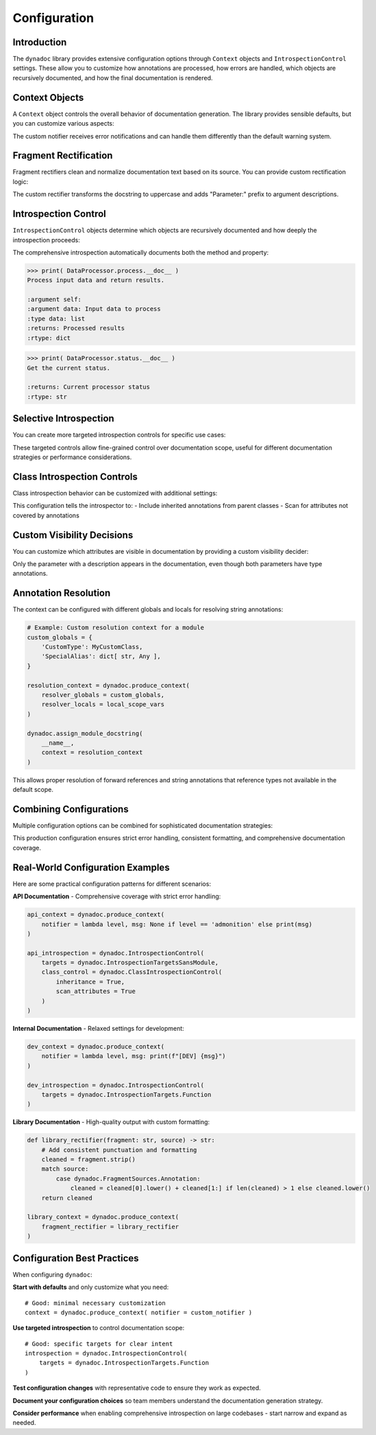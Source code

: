 .. vim: set fileencoding=utf-8:
.. -*- coding: utf-8 -*-
.. +--------------------------------------------------------------------------+
   |                                                                          |
   | Licensed under the Apache License, Version 2.0 (the "License");          |
   | you may not use this file except in compliance with the License.         |
   | You may obtain a copy of the License at                                  |
   |                                                                          |
   |     http://www.apache.org/licenses/LICENSE-2.0                           |
   |                                                                          |
   | Unless required by applicable law or agreed to in writing, software      |
   | distributed under the License is distributed on an "AS IS" BASIS,        |
   | WITHOUT WARRANTIES OR CONDITIONS OF ANY KIND, either express or implied. |
   | See the License for the specific language governing permissions and      |
   | limitations under the License.                                           |
   |                                                                          |
   +--------------------------------------------------------------------------+


*******************************************************************************
Configuration
*******************************************************************************


Introduction
===============================================================================

The ``dynadoc`` library provides extensive configuration options through
``Context`` objects and ``IntrospectionControl`` settings. These allow you to
customize how annotations are processed, how errors are handled, which objects
are recursively documented, and how the final documentation is rendered.

.. doctest:: Configuration

    >>> import dynadoc
    >>> from typing import Annotated


Context Objects
===============================================================================

A ``Context`` object controls the overall behavior of documentation generation.
The library provides sensible defaults, but you can customize various aspects:

.. doctest:: Configuration

    >>> # Create a custom context with different error handling
    >>> def custom_notifier( level: str, message: str ) -> None:
    ...     print( f"[{level.upper()}] {message}" )
    >>>
    >>> custom_context = dynadoc.produce_context( notifier = custom_notifier )
    >>>
    >>> # Use the custom context with missing fragment references
    >>> fragments = { 'existing key': 'This fragment exists' }
    >>>
    >>> @dynadoc.with_docstring( context = custom_context, table = fragments )
    ... def example_function(
    ...     param: Annotated[ str, dynadoc.Fname( 'missing key' ) ]
    ... ) -> None:
    ...     ''' Example with missing fragment. '''
    ...     pass
    [ERROR] Fragment 'missing key' not in provided table.

The custom notifier receives error notifications and can handle them differently
than the default warning system.


Fragment Rectification
===============================================================================

Fragment rectifiers clean and normalize documentation text based on its source.
You can provide custom rectification logic:

.. doctest:: Configuration

    >>> def custom_rectifier( fragment: str, source ) -> str:
    ...     ''' Custom rectifier that adds prefixes based on source. '''
    ...     match source:
    ...         case dynadoc.FragmentSources.Annotation:
    ...             return f"Parameter: {fragment}"
    ...         case dynadoc.FragmentSources.Docstring:
    ...             return fragment.strip( ).upper( )
    ...         case _:
    ...             return fragment
    >>>
    >>> custom_context = dynadoc.produce_context(
    ...     fragment_rectifier = custom_rectifier
    ... )
    >>>
    >>> @dynadoc.with_docstring( context = custom_context )
    ... def demo_function(
    ...     value: Annotated[ int, dynadoc.Doc( "input number" ) ]
    ... ) -> None:
    ...     ''' processes the input value. '''
    ...     pass
    >>>
    >>> print( demo_function.__doc__ )
    PROCESSES THE INPUT VALUE.
    <BLANKLINE>
    :argument value: Parameter: input number
    :type value: int

The custom rectifier transforms the docstring to uppercase and adds "Parameter:"
prefix to argument descriptions.


Introspection Control
===============================================================================

``IntrospectionControl`` objects determine which objects are recursively
documented and how deeply the introspection proceeds:

.. doctest:: Configuration

    >>> # Create introspection control for comprehensive documentation
    >>> comprehensive_introspection = dynadoc.IntrospectionControl(
    ...     targets = (
    ...         dynadoc.IntrospectionTargets.Function |
    ...         dynadoc.IntrospectionTargets.Class |
    ...         dynadoc.IntrospectionTargets.Descriptor
    ...     )
    ... )
    >>>
    >>> # Note: the above is equivalent to:
    >>> # comprehensive_introspection = dynadoc.IntrospectionControl(
    >>> #     targets = dynadoc.IntrospectionTargetsSansModule
    >>> # )
    >>>
    >>> # Create a class with methods and properties
    >>> @dynadoc.with_docstring( introspection = comprehensive_introspection )
    ... class DataProcessor:
    ...     ''' Processes various types of data. '''
    ...
    ...     def process(
    ...         self,
    ...         data: Annotated[ list, dynadoc.Doc( "Input data to process" ) ]
    ...     ) -> Annotated[ dict, dynadoc.Doc( "Processed results" ) ]:
    ...         ''' Process input data and return results. '''
    ...         return { }
    ...
    ...     @property
    ...     def status( self ) -> Annotated[ str, dynadoc.Doc( "Current processor status" ) ]:
    ...         ''' Get the current status. '''
    ...         return "ready"

The comprehensive introspection automatically documents both the method and
property:

.. code-block:: text

    >>> print( DataProcessor.process.__doc__ )
    Process input data and return results.

    :argument self:
    :argument data: Input data to process
    :type data: list
    :returns: Processed results
    :rtype: dict

.. code-block:: text

    >>> print( DataProcessor.status.__doc__ )
    Get the current status.

    :returns: Current processor status
    :rtype: str


Selective Introspection
===============================================================================

You can create more targeted introspection controls for specific use cases:

.. doctest:: Configuration

    >>> # Only document functions, not classes or descriptors
    >>> functions_only = dynadoc.IntrospectionControl(
    ...     targets = dynadoc.IntrospectionTargets.Function
    ... )
    >>>
    >>> # Only document classes, not their methods
    >>> classes_only = dynadoc.IntrospectionControl(
    ...     targets = dynadoc.IntrospectionTargets.Class
    ... )
    >>>
    >>> # Document everything except modules (avoids recursing into submodules)
    >>> everything_but_modules = dynadoc.IntrospectionControl(
    ...     targets = dynadoc.IntrospectionTargetsSansModule
    ... )

These targeted controls allow fine-grained control over documentation scope,
useful for different documentation strategies or performance considerations.


Class Introspection Controls
===============================================================================

Class introspection behavior can be customized with additional settings:

.. doctest:: Configuration

    >>> # Enable inheritance scanning for comprehensive class documentation
    >>> inheritance_introspection = dynadoc.IntrospectionControl(
    ...     targets = dynadoc.IntrospectionTargets.Class,
    ...     class_control = dynadoc.ClassIntrospectionControl(
    ...         inheritance = True,
    ...         scan_attributes = True
    ...     )
    ... )

This configuration tells the introspector to:
- Include inherited annotations from parent classes
- Scan for attributes not covered by annotations


Custom Visibility Decisions
===============================================================================

You can customize which attributes are visible in documentation by providing
a custom visibility decider:

.. doctest:: Configuration

    >>> def strict_visibility( possessor, name: str, annotation, description ) -> bool:
    ...     ''' Only show attributes that have descriptions. '''
    ...     return bool( description )
    >>>
    >>> strict_context = dynadoc.produce_context(
    ...     visibility_decider = strict_visibility
    ... )
    >>>
    >>> @dynadoc.with_docstring( context = strict_context )
    ... class StrictExample:
    ...     ''' Example of strict visibility with class attributes. '''
    ...
    ...     documented: Annotated[ str, dynadoc.Doc( "This attribute has a description" ) ]
    ...     undocumented: int  # No Doc annotation
    >>>
    >>> print( StrictExample.__doc__ )
    Example of strict visibility with class attributes.
    <BLANKLINE>
    :ivar documented: This attribute has a description
    :vartype documented: str

Only the parameter with a description appears in the documentation, even though
both parameters have type annotations.


Annotation Resolution
===============================================================================

The context can be configured with different globals and locals for resolving
string annotations:

.. code-block:: python

    # Example: Custom resolution context for a module
    custom_globals = {
        'CustomType': MyCustomClass,
        'SpecialAlias': dict[ str, Any ],
    }

    resolution_context = dynadoc.produce_context(
        resolver_globals = custom_globals,
        resolver_locals = local_scope_vars
    )

    dynadoc.assign_module_docstring(
        __name__,
        context = resolution_context
    )

This allows proper resolution of forward references and string annotations that
reference types not available in the default scope.


Combining Configurations
===============================================================================

Multiple configuration options can be combined for sophisticated documentation
strategies:

.. doctest:: Configuration

    >>> # Comprehensive configuration example
    >>> def production_notifier( level: str, message: str ) -> None:
    ...     if level == 'error':
    ...         raise RuntimeError( f"Documentation error: {message}" )
    ...     print( f"Warning: {message}" )
    >>>
    >>> def clean_rectifier( fragment: str, source ) -> str:
    ...     ''' Clean and normalize all fragments consistently. '''
    ...     cleaned = fragment.strip( )
    ...     if cleaned and not cleaned.endswith( '.' ):
    ...         cleaned += '.'
    ...     return cleaned
    >>>
    >>> production_context = dynadoc.produce_context(
    ...     notifier = production_notifier,
    ...     fragment_rectifier = clean_rectifier
    ... )
    >>>
    >>> production_introspection = dynadoc.IntrospectionControl(
    ...     targets = dynadoc.IntrospectionTargetsSansModule,
    ...     class_control = dynadoc.ClassIntrospectionControl( inheritance = True )
    ... )

This production configuration ensures strict error handling, consistent
formatting, and comprehensive documentation coverage.


Real-World Configuration Examples
===============================================================================

Here are some practical configuration patterns for different scenarios:

**API Documentation** - Comprehensive coverage with strict error handling:

.. code-block:: python

    api_context = dynadoc.produce_context(
        notifier = lambda level, msg: None if level == 'admonition' else print(msg)
    )

    api_introspection = dynadoc.IntrospectionControl(
        targets = dynadoc.IntrospectionTargetsSansModule,
        class_control = dynadoc.ClassIntrospectionControl(
            inheritance = True,
            scan_attributes = True
        )
    )

**Internal Documentation** - Relaxed settings for development:

.. code-block:: python

    dev_context = dynadoc.produce_context(
        notifier = lambda level, msg: print(f"[DEV] {msg}")
    )

    dev_introspection = dynadoc.IntrospectionControl(
        targets = dynadoc.IntrospectionTargets.Function
    )

**Library Documentation** - High-quality output with custom formatting:

.. code-block:: python

    def library_rectifier(fragment: str, source) -> str:
        # Add consistent punctuation and formatting
        cleaned = fragment.strip()
        match source:
            case dynadoc.FragmentSources.Annotation:
                cleaned = cleaned[0].lower() + cleaned[1:] if len(cleaned) > 1 else cleaned.lower()
        return cleaned

    library_context = dynadoc.produce_context(
        fragment_rectifier = library_rectifier
    )


Configuration Best Practices
===============================================================================

When configuring ``dynadoc``:

**Start with defaults** and only customize what you need::

    # Good: minimal necessary customization
    context = dynadoc.produce_context( notifier = custom_notifier )

**Use targeted introspection** to control documentation scope::

    # Good: specific targets for clear intent
    introspection = dynadoc.IntrospectionControl(
        targets = dynadoc.IntrospectionTargets.Function
    )

**Test configuration changes** with representative code to ensure they work
as expected.

**Document your configuration choices** so team members understand the
documentation generation strategy.

**Consider performance** when enabling comprehensive introspection on large
codebases - start narrow and expand as needed.
